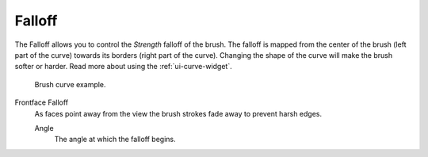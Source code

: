 
*******
Falloff
*******

The Falloff allows you to control the *Strength* falloff of the brush.
The falloff is mapped from the center of the brush (left part of the curve)
towards its borders (right part of the curve).
Changing the shape of the curve will make the brush softer or harder.
Read more about using the :ref:`ui-curve-widget`.

.. figure:: /images/sculpt-paint_stroke-curve_brush-curve.png

   Brush curve example.

Frontface Falloff
    As faces point away from the view the brush strokes fade away to
    prevent harsh edges.

    Angle
        The angle at which the falloff begins.
